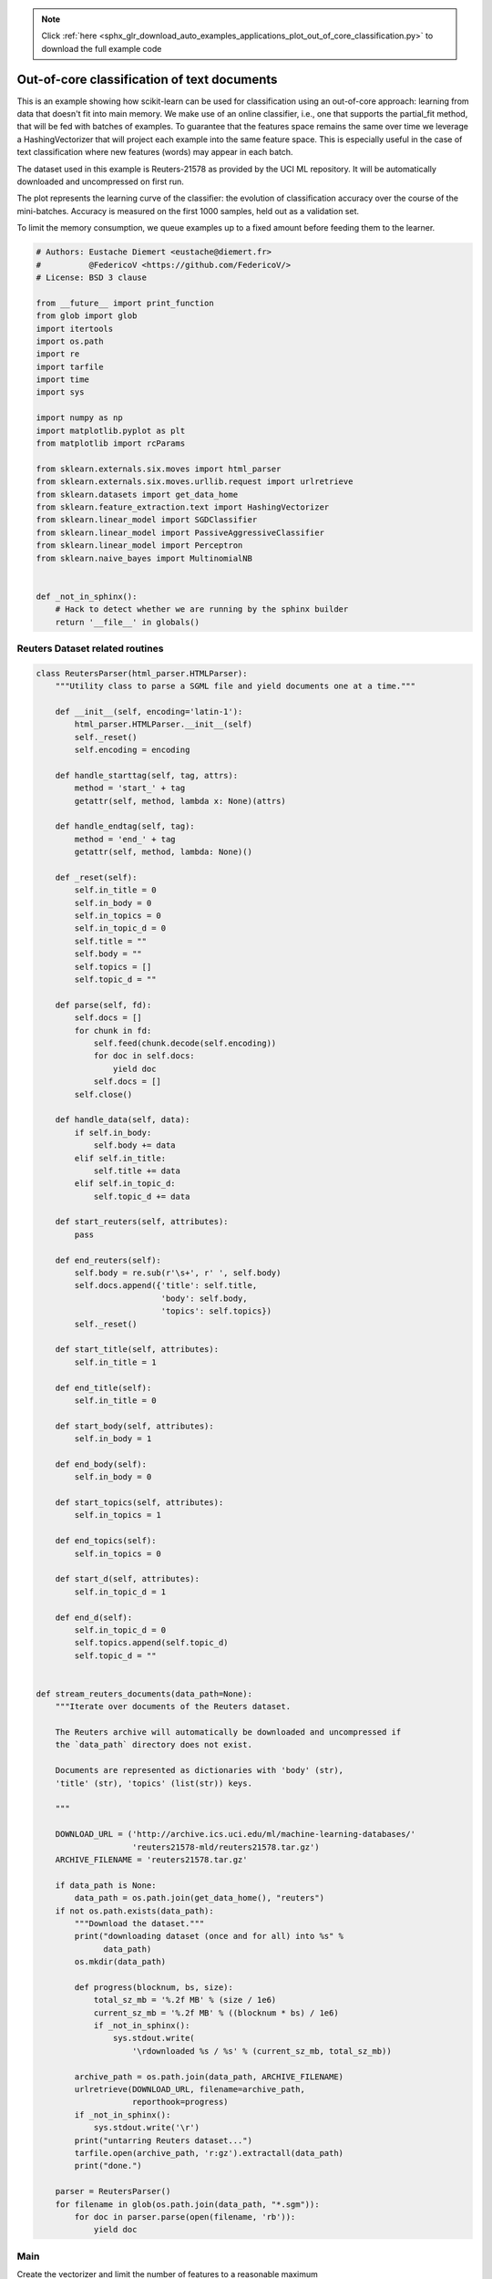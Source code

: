.. note::
    :class: sphx-glr-download-link-note

    Click :ref:`here <sphx_glr_download_auto_examples_applications_plot_out_of_core_classification.py>` to download the full example code
.. rst-class:: sphx-glr-example-title

.. _sphx_glr_auto_examples_applications_plot_out_of_core_classification.py:


======================================================
Out-of-core classification of text documents
======================================================

This is an example showing how scikit-learn can be used for classification
using an out-of-core approach: learning from data that doesn't fit into main
memory. We make use of an online classifier, i.e., one that supports the
partial_fit method, that will be fed with batches of examples. To guarantee
that the features space remains the same over time we leverage a
HashingVectorizer that will project each example into the same feature space.
This is especially useful in the case of text classification where new
features (words) may appear in each batch.

The dataset used in this example is Reuters-21578 as provided by the UCI ML
repository. It will be automatically downloaded and uncompressed on first run.

The plot represents the learning curve of the classifier: the evolution
of classification accuracy over the course of the mini-batches. Accuracy is
measured on the first 1000 samples, held out as a validation set.

To limit the memory consumption, we queue examples up to a fixed amount before
feeding them to the learner.



.. code-block:: python


    # Authors: Eustache Diemert <eustache@diemert.fr>
    #          @FedericoV <https://github.com/FedericoV/>
    # License: BSD 3 clause

    from __future__ import print_function
    from glob import glob
    import itertools
    import os.path
    import re
    import tarfile
    import time
    import sys

    import numpy as np
    import matplotlib.pyplot as plt
    from matplotlib import rcParams

    from sklearn.externals.six.moves import html_parser
    from sklearn.externals.six.moves.urllib.request import urlretrieve
    from sklearn.datasets import get_data_home
    from sklearn.feature_extraction.text import HashingVectorizer
    from sklearn.linear_model import SGDClassifier
    from sklearn.linear_model import PassiveAggressiveClassifier
    from sklearn.linear_model import Perceptron
    from sklearn.naive_bayes import MultinomialNB


    def _not_in_sphinx():
        # Hack to detect whether we are running by the sphinx builder
        return '__file__' in globals()







Reuters Dataset related routines
--------------------------------




.. code-block:: python



    class ReutersParser(html_parser.HTMLParser):
        """Utility class to parse a SGML file and yield documents one at a time."""

        def __init__(self, encoding='latin-1'):
            html_parser.HTMLParser.__init__(self)
            self._reset()
            self.encoding = encoding

        def handle_starttag(self, tag, attrs):
            method = 'start_' + tag
            getattr(self, method, lambda x: None)(attrs)

        def handle_endtag(self, tag):
            method = 'end_' + tag
            getattr(self, method, lambda: None)()

        def _reset(self):
            self.in_title = 0
            self.in_body = 0
            self.in_topics = 0
            self.in_topic_d = 0
            self.title = ""
            self.body = ""
            self.topics = []
            self.topic_d = ""

        def parse(self, fd):
            self.docs = []
            for chunk in fd:
                self.feed(chunk.decode(self.encoding))
                for doc in self.docs:
                    yield doc
                self.docs = []
            self.close()

        def handle_data(self, data):
            if self.in_body:
                self.body += data
            elif self.in_title:
                self.title += data
            elif self.in_topic_d:
                self.topic_d += data

        def start_reuters(self, attributes):
            pass

        def end_reuters(self):
            self.body = re.sub(r'\s+', r' ', self.body)
            self.docs.append({'title': self.title,
                              'body': self.body,
                              'topics': self.topics})
            self._reset()

        def start_title(self, attributes):
            self.in_title = 1

        def end_title(self):
            self.in_title = 0

        def start_body(self, attributes):
            self.in_body = 1

        def end_body(self):
            self.in_body = 0

        def start_topics(self, attributes):
            self.in_topics = 1

        def end_topics(self):
            self.in_topics = 0

        def start_d(self, attributes):
            self.in_topic_d = 1

        def end_d(self):
            self.in_topic_d = 0
            self.topics.append(self.topic_d)
            self.topic_d = ""


    def stream_reuters_documents(data_path=None):
        """Iterate over documents of the Reuters dataset.

        The Reuters archive will automatically be downloaded and uncompressed if
        the `data_path` directory does not exist.

        Documents are represented as dictionaries with 'body' (str),
        'title' (str), 'topics' (list(str)) keys.

        """

        DOWNLOAD_URL = ('http://archive.ics.uci.edu/ml/machine-learning-databases/'
                        'reuters21578-mld/reuters21578.tar.gz')
        ARCHIVE_FILENAME = 'reuters21578.tar.gz'

        if data_path is None:
            data_path = os.path.join(get_data_home(), "reuters")
        if not os.path.exists(data_path):
            """Download the dataset."""
            print("downloading dataset (once and for all) into %s" %
                  data_path)
            os.mkdir(data_path)

            def progress(blocknum, bs, size):
                total_sz_mb = '%.2f MB' % (size / 1e6)
                current_sz_mb = '%.2f MB' % ((blocknum * bs) / 1e6)
                if _not_in_sphinx():
                    sys.stdout.write(
                        '\rdownloaded %s / %s' % (current_sz_mb, total_sz_mb))

            archive_path = os.path.join(data_path, ARCHIVE_FILENAME)
            urlretrieve(DOWNLOAD_URL, filename=archive_path,
                        reporthook=progress)
            if _not_in_sphinx():
                sys.stdout.write('\r')
            print("untarring Reuters dataset...")
            tarfile.open(archive_path, 'r:gz').extractall(data_path)
            print("done.")

        parser = ReutersParser()
        for filename in glob(os.path.join(data_path, "*.sgm")):
            for doc in parser.parse(open(filename, 'rb')):
                yield doc








Main
----

Create the vectorizer and limit the number of features to a reasonable
maximum



.. code-block:: python


    vectorizer = HashingVectorizer(decode_error='ignore', n_features=2 ** 18,
                                   alternate_sign=False)


    # Iterator over parsed Reuters SGML files.
    data_stream = stream_reuters_documents()

    # We learn a binary classification between the "acq" class and all the others.
    # "acq" was chosen as it is more or less evenly distributed in the Reuters
    # files. For other datasets, one should take care of creating a test set with
    # a realistic portion of positive instances.
    all_classes = np.array([0, 1])
    positive_class = 'acq'

    # Here are some classifiers that support the `partial_fit` method
    partial_fit_classifiers = {
        'SGD': SGDClassifier(max_iter=5),
        'Perceptron': Perceptron(tol=1e-3),
        'NB Multinomial': MultinomialNB(alpha=0.01),
        'Passive-Aggressive': PassiveAggressiveClassifier(tol=1e-3),
    }


    def get_minibatch(doc_iter, size, pos_class=positive_class):
        """Extract a minibatch of examples, return a tuple X_text, y.

        Note: size is before excluding invalid docs with no topics assigned.

        """
        data = [(u'{title}\n\n{body}'.format(**doc), pos_class in doc['topics'])
                for doc in itertools.islice(doc_iter, size)
                if doc['topics']]
        if not len(data):
            return np.asarray([], dtype=int), np.asarray([], dtype=int)
        X_text, y = zip(*data)
        return X_text, np.asarray(y, dtype=int)


    def iter_minibatches(doc_iter, minibatch_size):
        """Generator of minibatches."""
        X_text, y = get_minibatch(doc_iter, minibatch_size)
        while len(X_text):
            yield X_text, y
            X_text, y = get_minibatch(doc_iter, minibatch_size)


    # test data statistics
    test_stats = {'n_test': 0, 'n_test_pos': 0}

    # First we hold out a number of examples to estimate accuracy
    n_test_documents = 1000
    tick = time.time()
    X_test_text, y_test = get_minibatch(data_stream, 1000)
    parsing_time = time.time() - tick
    tick = time.time()
    X_test = vectorizer.transform(X_test_text)
    vectorizing_time = time.time() - tick
    test_stats['n_test'] += len(y_test)
    test_stats['n_test_pos'] += sum(y_test)
    print("Test set is %d documents (%d positive)" % (len(y_test), sum(y_test)))


    def progress(cls_name, stats):
        """Report progress information, return a string."""
        duration = time.time() - stats['t0']
        s = "%20s classifier : \t" % cls_name
        s += "%(n_train)6d train docs (%(n_train_pos)6d positive) " % stats
        s += "%(n_test)6d test docs (%(n_test_pos)6d positive) " % test_stats
        s += "accuracy: %(accuracy).3f " % stats
        s += "in %.2fs (%5d docs/s)" % (duration, stats['n_train'] / duration)
        return s


    cls_stats = {}

    for cls_name in partial_fit_classifiers:
        stats = {'n_train': 0, 'n_train_pos': 0,
                 'accuracy': 0.0, 'accuracy_history': [(0, 0)], 't0': time.time(),
                 'runtime_history': [(0, 0)], 'total_fit_time': 0.0}
        cls_stats[cls_name] = stats

    get_minibatch(data_stream, n_test_documents)
    # Discard test set

    # We will feed the classifier with mini-batches of 1000 documents; this means
    # we have at most 1000 docs in memory at any time.  The smaller the document
    # batch, the bigger the relative overhead of the partial fit methods.
    minibatch_size = 1000

    # Create the data_stream that parses Reuters SGML files and iterates on
    # documents as a stream.
    minibatch_iterators = iter_minibatches(data_stream, minibatch_size)
    total_vect_time = 0.0

    # Main loop : iterate on mini-batches of examples
    for i, (X_train_text, y_train) in enumerate(minibatch_iterators):

        tick = time.time()
        X_train = vectorizer.transform(X_train_text)
        total_vect_time += time.time() - tick

        for cls_name, cls in partial_fit_classifiers.items():
            tick = time.time()
            # update estimator with examples in the current mini-batch
            cls.partial_fit(X_train, y_train, classes=all_classes)

            # accumulate test accuracy stats
            cls_stats[cls_name]['total_fit_time'] += time.time() - tick
            cls_stats[cls_name]['n_train'] += X_train.shape[0]
            cls_stats[cls_name]['n_train_pos'] += sum(y_train)
            tick = time.time()
            cls_stats[cls_name]['accuracy'] = cls.score(X_test, y_test)
            cls_stats[cls_name]['prediction_time'] = time.time() - tick
            acc_history = (cls_stats[cls_name]['accuracy'],
                           cls_stats[cls_name]['n_train'])
            cls_stats[cls_name]['accuracy_history'].append(acc_history)
            run_history = (cls_stats[cls_name]['accuracy'],
                           total_vect_time + cls_stats[cls_name]['total_fit_time'])
            cls_stats[cls_name]['runtime_history'].append(run_history)

            if i % 3 == 0:
                print(progress(cls_name, cls_stats[cls_name]))
        if i % 3 == 0:
            print('\n')






.. rst-class:: sphx-glr-script-out

 Out:

 .. code-block:: none

    Test set is 878 documents (108 positive)
                     SGD classifier :          962 train docs (   132 positive)    878 test docs (   108 positive) accuracy: 0.908 in 1.00s (  963 docs/s)
              Perceptron classifier :          962 train docs (   132 positive)    878 test docs (   108 positive) accuracy: 0.912 in 1.00s (  963 docs/s)
          NB Multinomial classifier :          962 train docs (   132 positive)    878 test docs (   108 positive) accuracy: 0.877 in 1.01s (  948 docs/s)
      Passive-Aggressive classifier :          962 train docs (   132 positive)    878 test docs (   108 positive) accuracy: 0.903 in 1.01s (  948 docs/s)


                     SGD classifier :         3911 train docs (   517 positive)    878 test docs (   108 positive) accuracy: 0.941 in 2.82s ( 1385 docs/s)
              Perceptron classifier :         3911 train docs (   517 positive)    878 test docs (   108 positive) accuracy: 0.941 in 2.82s ( 1385 docs/s)
          NB Multinomial classifier :         3911 train docs (   517 positive)    878 test docs (   108 positive) accuracy: 0.885 in 2.84s ( 1377 docs/s)
      Passive-Aggressive classifier :         3911 train docs (   517 positive)    878 test docs (   108 positive) accuracy: 0.920 in 2.84s ( 1377 docs/s)


                     SGD classifier :         6821 train docs (   891 positive)    878 test docs (   108 positive) accuracy: 0.948 in 4.63s ( 1472 docs/s)
              Perceptron classifier :         6821 train docs (   891 positive)    878 test docs (   108 positive) accuracy: 0.929 in 4.65s ( 1467 docs/s)
          NB Multinomial classifier :         6821 train docs (   891 positive)    878 test docs (   108 positive) accuracy: 0.900 in 4.68s ( 1457 docs/s)
      Passive-Aggressive classifier :         6821 train docs (   891 positive)    878 test docs (   108 positive) accuracy: 0.946 in 4.68s ( 1457 docs/s)


                     SGD classifier :         9759 train docs (  1276 positive)    878 test docs (   108 positive) accuracy: 0.944 in 6.58s ( 1482 docs/s)
              Perceptron classifier :         9759 train docs (  1276 positive)    878 test docs (   108 positive) accuracy: 0.948 in 6.58s ( 1482 docs/s)
          NB Multinomial classifier :         9759 train docs (  1276 positive)    878 test docs (   108 positive) accuracy: 0.909 in 6.60s ( 1478 docs/s)
      Passive-Aggressive classifier :         9759 train docs (  1276 positive)    878 test docs (   108 positive) accuracy: 0.964 in 6.60s ( 1478 docs/s)


                     SGD classifier :        11680 train docs (  1499 positive)    878 test docs (   108 positive) accuracy: 0.958 in 8.19s ( 1426 docs/s)
              Perceptron classifier :        11680 train docs (  1499 positive)    878 test docs (   108 positive) accuracy: 0.923 in 8.19s ( 1426 docs/s)
          NB Multinomial classifier :        11680 train docs (  1499 positive)    878 test docs (   108 positive) accuracy: 0.915 in 8.21s ( 1423 docs/s)
      Passive-Aggressive classifier :        11680 train docs (  1499 positive)    878 test docs (   108 positive) accuracy: 0.960 in 8.21s ( 1423 docs/s)


                     SGD classifier :        14625 train docs (  1865 positive)    878 test docs (   108 positive) accuracy: 0.962 in 10.02s ( 1460 docs/s)
              Perceptron classifier :        14625 train docs (  1865 positive)    878 test docs (   108 positive) accuracy: 0.956 in 10.02s ( 1460 docs/s)
          NB Multinomial classifier :        14625 train docs (  1865 positive)    878 test docs (   108 positive) accuracy: 0.924 in 10.03s ( 1458 docs/s)
      Passive-Aggressive classifier :        14625 train docs (  1865 positive)    878 test docs (   108 positive) accuracy: 0.964 in 10.03s ( 1458 docs/s)


                     SGD classifier :        17360 train docs (  2179 positive)    878 test docs (   108 positive) accuracy: 0.954 in 11.70s ( 1483 docs/s)
              Perceptron classifier :        17360 train docs (  2179 positive)    878 test docs (   108 positive) accuracy: 0.948 in 11.70s ( 1483 docs/s)
          NB Multinomial classifier :        17360 train docs (  2179 positive)    878 test docs (   108 positive) accuracy: 0.932 in 11.72s ( 1481 docs/s)
      Passive-Aggressive classifier :        17360 train docs (  2179 positive)    878 test docs (   108 positive) accuracy: 0.958 in 11.72s ( 1481 docs/s)


Plot results
------------



.. code-block:: python



    def plot_accuracy(x, y, x_legend):
        """Plot accuracy as a function of x."""
        x = np.array(x)
        y = np.array(y)
        plt.title('Classification accuracy as a function of %s' % x_legend)
        plt.xlabel('%s' % x_legend)
        plt.ylabel('Accuracy')
        plt.grid(True)
        plt.plot(x, y)


    rcParams['legend.fontsize'] = 10
    cls_names = list(sorted(cls_stats.keys()))

    # Plot accuracy evolution
    plt.figure()
    for _, stats in sorted(cls_stats.items()):
        # Plot accuracy evolution with #examples
        accuracy, n_examples = zip(*stats['accuracy_history'])
        plot_accuracy(n_examples, accuracy, "training examples (#)")
        ax = plt.gca()
        ax.set_ylim((0.8, 1))
    plt.legend(cls_names, loc='best')

    plt.figure()
    for _, stats in sorted(cls_stats.items()):
        # Plot accuracy evolution with runtime
        accuracy, runtime = zip(*stats['runtime_history'])
        plot_accuracy(runtime, accuracy, 'runtime (s)')
        ax = plt.gca()
        ax.set_ylim((0.8, 1))
    plt.legend(cls_names, loc='best')

    # Plot fitting times
    plt.figure()
    fig = plt.gcf()
    cls_runtime = []
    for cls_name, stats in sorted(cls_stats.items()):
        cls_runtime.append(stats['total_fit_time'])

    cls_runtime.append(total_vect_time)
    cls_names.append('Vectorization')
    bar_colors = ['b', 'g', 'r', 'c', 'm', 'y']

    ax = plt.subplot(111)
    rectangles = plt.bar(range(len(cls_names)), cls_runtime, width=0.5,
                         color=bar_colors)

    ax.set_xticks(np.linspace(0, len(cls_names) - 1, len(cls_names)))
    ax.set_xticklabels(cls_names, fontsize=10)
    ymax = max(cls_runtime) * 1.2
    ax.set_ylim((0, ymax))
    ax.set_ylabel('runtime (s)')
    ax.set_title('Training Times')


    def autolabel(rectangles):
        """attach some text vi autolabel on rectangles."""
        for rect in rectangles:
            height = rect.get_height()
            ax.text(rect.get_x() + rect.get_width() / 2.,
                    1.05 * height, '%.4f' % height,
                    ha='center', va='bottom')
            plt.setp(plt.xticks()[1], rotation=30)


    autolabel(rectangles)
    plt.tight_layout()
    plt.show()

    # Plot prediction times
    plt.figure()
    cls_runtime = []
    cls_names = list(sorted(cls_stats.keys()))
    for cls_name, stats in sorted(cls_stats.items()):
        cls_runtime.append(stats['prediction_time'])
    cls_runtime.append(parsing_time)
    cls_names.append('Read/Parse\n+Feat.Extr.')
    cls_runtime.append(vectorizing_time)
    cls_names.append('Hashing\n+Vect.')

    ax = plt.subplot(111)
    rectangles = plt.bar(range(len(cls_names)), cls_runtime, width=0.5,
                         color=bar_colors)

    ax.set_xticks(np.linspace(0, len(cls_names) - 1, len(cls_names)))
    ax.set_xticklabels(cls_names, fontsize=8)
    plt.setp(plt.xticks()[1], rotation=30)
    ymax = max(cls_runtime) * 1.2
    ax.set_ylim((0, ymax))
    ax.set_ylabel('runtime (s)')
    ax.set_title('Prediction Times (%d instances)' % n_test_documents)
    autolabel(rectangles)
    plt.tight_layout()
    plt.show()



.. rst-class:: sphx-glr-horizontal


    *

      .. image:: /auto_examples/applications/images/sphx_glr_plot_out_of_core_classification_001.png
            :class: sphx-glr-multi-img

    *

      .. image:: /auto_examples/applications/images/sphx_glr_plot_out_of_core_classification_002.png
            :class: sphx-glr-multi-img

    *

      .. image:: /auto_examples/applications/images/sphx_glr_plot_out_of_core_classification_003.png
            :class: sphx-glr-multi-img

    *

      .. image:: /auto_examples/applications/images/sphx_glr_plot_out_of_core_classification_004.png
            :class: sphx-glr-multi-img




**Total running time of the script:** ( 0 minutes  12.839 seconds)


.. _sphx_glr_download_auto_examples_applications_plot_out_of_core_classification.py:


.. only :: html

 .. container:: sphx-glr-footer
    :class: sphx-glr-footer-example



  .. container:: sphx-glr-download

     :download:`Download Python source code: plot_out_of_core_classification.py <plot_out_of_core_classification.py>`



  .. container:: sphx-glr-download

     :download:`Download Jupyter notebook: plot_out_of_core_classification.ipynb <plot_out_of_core_classification.ipynb>`


.. only:: html

 .. rst-class:: sphx-glr-signature

    `Gallery generated by Sphinx-Gallery <https://sphinx-gallery.readthedocs.io>`_
